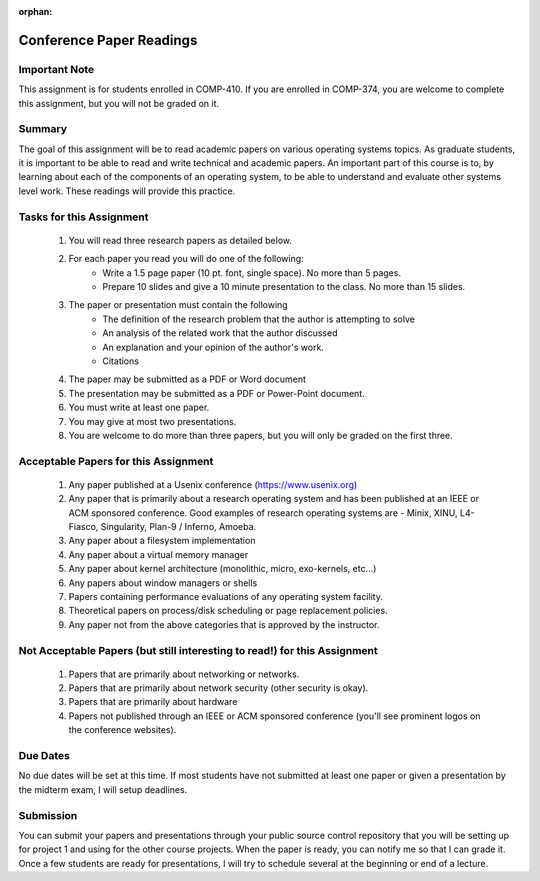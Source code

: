 :orphan:

Conference Paper Readings
=========================

Important Note
--------------
This assignment is for students enrolled in COMP-410. If you are enrolled in COMP-374, you are welcome to complete this assignment, but you will not be graded on it.

Summary
-------
The goal of this assignment will be to read academic papers on various operating systems topics. As graduate students, it is important to be able to read and write technical and academic papers. An important part of this course is to, by learning about each of the components of an operating system, to be able to understand and evaluate other systems level work. These readings will provide this practice.

Tasks for this Assignment
-------------------------
 #. You will read three research papers as detailed below.
 #. For each paper you read you will do one of the following:
     - Write a 1.5 page paper (10 pt. font, single space). No more than 5 pages.
     - Prepare 10 slides and give a 10 minute presentation to the class. No more than 15 slides.
 #. The paper or presentation must contain the following
     - The definition of the research problem that the author is attempting to solve
     - An analysis of the related work that the author discussed
     - An explanation and your opinion of the author's work.
     - Citations
 #. The paper may be submitted as a PDF or Word document
 #. The presentation may be submitted as a PDF or Power-Point document.
 #. You must write at least one paper.
 #. You may give at most two presentations.
 #. You are welcome to do more than three papers, but you will only be graded on the first three.

Acceptable Papers for this Assignment
-------------------------------------
 #. Any paper published at a Usenix conference (https://www.usenix.org)
 #. Any paper that is primarily about a research operating system and has been published at an IEEE or ACM sponsored conference. Good examples of research operating systems are - Minix, XINU, L4-Fiasco, Singularity, Plan-9 / Inferno, Amoeba.
 #. Any paper about a filesystem implementation
 #. Any paper about a virtual memory manager
 #. Any paper about kernel architecture (monolithic, micro, exo-kernels, etc…)
 #. Any papers about window managers or shells
 #. Papers containing performance evaluations of any operating system facility.
 #. Theoretical papers on process/disk scheduling or page replacement policies.
 #. Any paper not from the above categories that is approved by the instructor.

Not Acceptable Papers (but still interesting to read!) for this Assignment
--------------------------------------------------------------------------
 #. Papers that are primarily about networking or networks.
 #. Papers that are primarily about network security (other security is okay).
 #. Papers that are primarily about hardware
 #. Papers not published through an IEEE or ACM sponsored conference (you'll see prominent logos on the conference websites).

Due Dates
---------
No due dates will be set at this time. If most students have not submitted at least one paper or given a presentation by the midterm exam, I will setup deadlines.

Submission
----------
You can submit your papers and presentations through your public source control repository that you will be setting up for project 1 and using for the other course projects. When the paper is ready, you can notify me so that I can grade it. Once a few students are ready for presentations, I will try to schedule several at the beginning or end of a lecture.





